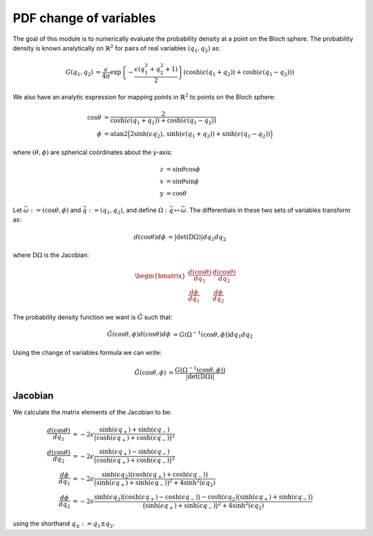 .. Explanation of the PDF inversion process

PDF change of variables
=======================

The goal of this module is to numerically evaluate the probability density at a
point on the Bloch sphere. The probability density is known analytically on
:math:`\mathbb{R}^2` for pairs of real variables :math:`(q_1,q_2)` as:

.. math::

   \begin{align}
   G(q_1,q_2)&=\frac{\epsilon}{4\pi}\exp\left\{-\frac{\epsilon(q_1^2+q_2^2+1)}
   {2}\right\}(\cosh(\epsilon(q_1+q_2))+\cosh(\epsilon(q_1-q_2)))
   \end{align}

We also have an analytic expression for mapping points in :math:`\mathbb{R}^2`
to points on the Bloch sphere:

.. math::

   \begin{align}
   \cos\theta&=\frac{2}{\cosh(\epsilon(q_1+q_2))+\cosh(\epsilon(q_1-q_2))} \\
   \phi&=\operatorname{atan2}\Big(2\sinh(\epsilon q_2),\,
   \sinh(\epsilon(q_1+q_2))+\sinh(\epsilon(q_1-q_2))\Big)
   \end{align}

where :math:`(\theta,\phi)` are spherical coördinates about the y-axis:

.. math::

   \begin{align}
   z&=\sin\theta\cos\phi \\
   x&=\sin\theta\sin\phi \\
   y&=\cos\theta
   \end{align}

Let :math:`\vec{\omega}:=(\cos\theta,\phi)` and :math:`\vec{q}:=(q_1,q_2)`, and
define :math:`\Omega:\vec{q}\mapsto\vec{\omega}`. The differentials in these two
sets of variables transform as:

.. math::

   \begin{align}
   d(\cos\theta)d\phi&=\vert\operatorname{det}(\mathrm{D}\Omega)\vert dq_1dq_2
   \end{align}

where :math:`\mathrm{D}\Omega` is the Jacobian:

.. math::

   \begin{align}
   \begin{bmatrix}
   \frac{d(\cos\theta)}{dq_1} & \frac{d(\cos\theta)}{dq_2} \\
   \frac{d\phi}{dq_1}         & \frac{d\phi}{dq_2}
   \end{bmatrix}
   \end{align}

The probability density function we want is :math:`\tilde{G}` such that:

.. math::

   \begin{align}
   \tilde{G}(\cos\theta,\phi)d(\cos\theta)d\phi&=
   G(\Omega^{-1}(\cos\theta,\phi))dq_1dq_2
   \end{align}

Using the change of variables formula we can write:

.. math::

   \begin{align}
   \tilde{G}(\cos\theta,\phi)&=\frac{G(\Omega^{-1}(\cos\theta,\phi))}
   {\vert\operatorname{det}(\mathrm{D}\Omega)\vert}
   \end{align}

Jacobian
--------

We calculate the matrix elements of the Jacobian to be:

.. math::

   \begin{align}
   \frac{d(\cos\theta)}{dq_1}&=-2\epsilon\frac{\sinh(\epsilon q_+)+
   \sinh(\epsilon q_-)}{\big(\cosh(\epsilon q_+)+\cosh(\epsilon q_-)\big)^2} \\
   \frac{d(\cos\theta)}{dq_2}&=-2\epsilon\frac{\sinh(\epsilon q_+)-
   \sinh(\epsilon q_-)}{\big(\cosh(\epsilon q_+)+\cosh(\epsilon q_-)\big)^2} \\
   \frac{d\phi}{dq_1}&=-2\epsilon\frac{\sinh(\epsilon q_2)\big(
   \cosh(\epsilon q_+)+\cosh(\epsilon q_-)\big)}{\big(\sinh(\epsilon q_+)+
   \sinh(\epsilon q_-)\big)^2+4\sinh^2(\epsilon q_2)} \\
   \frac{d\phi}{dq_2}&=-2\epsilon\frac{\sinh(\epsilon q_2)\big(
   \cosh(\epsilon q_+)-\cosh(\epsilon q_-)\big)-\cosh(\epsilon q_2)\big(
   \sinh(\epsilon q_+)+\sinh(\epsilon q_-)\big)}{\big(\sinh(\epsilon q_+)+
   \sinh(\epsilon q_-)\big)^2+4\sinh^2(\epsilon q_2)}
   \end{align}

using the shorthand :math:`q_\pm:=q_1\pm q_2`.
